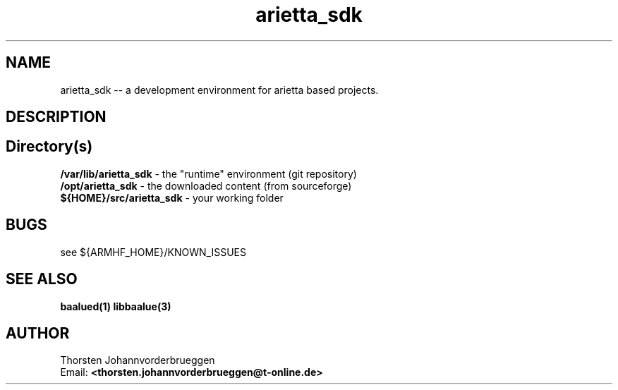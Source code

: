 .\" Manpage for arietta_sdk
.\" Contact thorsten.johannvorderbrueggen@t-online.de to correct errors or typos.
.TH arietta_sdk 7 "05 Okt 2016" "0.0.1" "arietta_sdk man page"
.SH NAME
arietta_sdk
\-\- a development environment for arietta based projects.
.SH DESCRIPTION
.PP
...
.PP
.SH Directory(s)
.BR /var/lib/arietta_sdk
\- the "runtime" environment (git repository)
.br
.BR /opt/arietta_sdk
\- the downloaded content (from sourceforge)
.br
.BR ${HOME}/src/arietta_sdk
\- your working folder
.br
.PP
.SH BUGS
see ${ARMHF_HOME}/KNOWN_ISSUES
.PP
.SH "SEE ALSO"
.BR baalued(1)
.BR libbaalue(3)
.PP
.SH AUTHOR
Thorsten Johannvorderbrueggen
.br
Email: \fB<thorsten.johannvorderbrueggen@t-online.de> \fP
